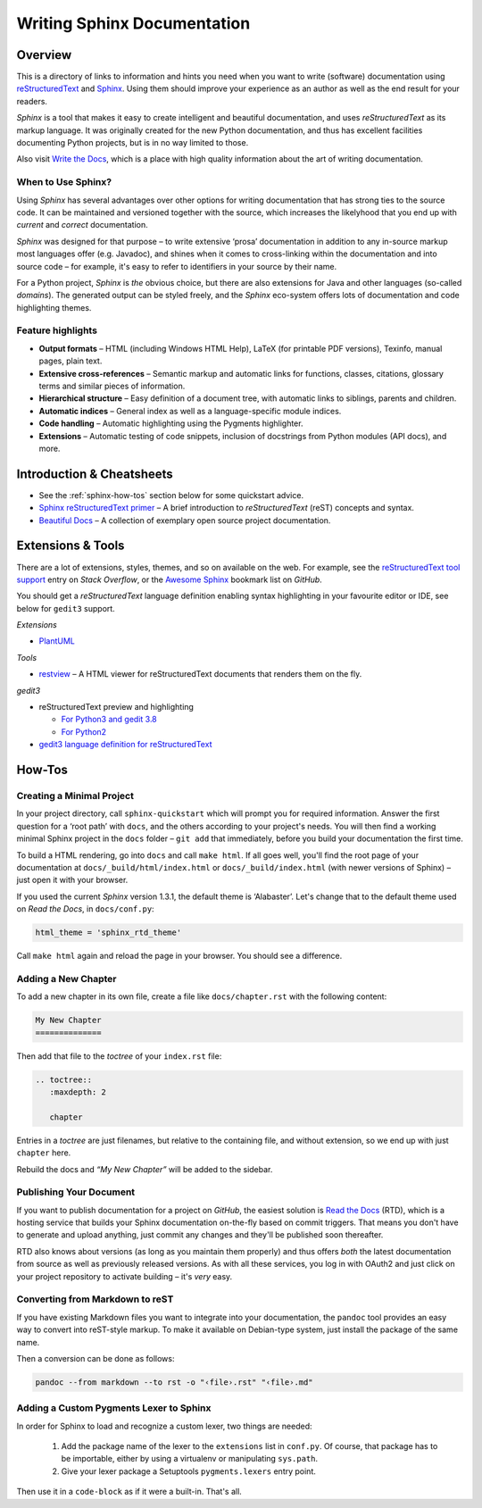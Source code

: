 ..  documentation: authoring

    Copyright (c) 2015 Jürgen Hermann

    Permission is hereby granted, free of charge, to any person obtaining a copy
    of this software and associated documentation files (the "Software"), to deal
    in the Software without restriction, including without limitation the rights
    to use, copy, modify, merge, publish, distribute, sublicense, and/or sell
    copies of the Software, and to permit persons to whom the Software is
    furnished to do so, subject to the following conditions:

    The above copyright notice and this permission notice shall be included in all
    copies or substantial portions of the Software.

    THE SOFTWARE IS PROVIDED "AS IS", WITHOUT WARRANTY OF ANY KIND, EXPRESS OR
    IMPLIED, INCLUDING BUT NOT LIMITED TO THE WARRANTIES OF MERCHANTABILITY,
    FITNESS FOR A PARTICULAR PURPOSE AND NONINFRINGEMENT. IN NO EVENT SHALL THE
    AUTHORS OR COPYRIGHT HOLDERS BE LIABLE FOR ANY CLAIM, DAMAGES OR OTHER
    LIABILITY, WHETHER IN AN ACTION OF CONTRACT, TORT OR OTHERWISE, ARISING FROM,
    OUT OF OR IN CONNECTION WITH THE SOFTWARE OR THE USE OR OTHER DEALINGS IN THE
    SOFTWARE.
    ~~~~~~~~~~~~~~~~~~~~~~~~~~~~~~~~~~~~~~~~~~~~~~~~~~~~~~~~~~~~~~~~~~~~~~~~~~~

Writing Sphinx Documentation
============================

Overview
--------

This is a directory of links to information and hints you need
when you want to write (software) documentation using
`reStructuredText`_ and `Sphinx`_.
Using them should improve your experience as an author
as well as the end result for your readers.

*Sphinx* is a tool that makes it easy to
create intelligent and beautiful documentation, and uses
*reStructuredText* as its markup language. It was originally created for
the new Python documentation, and thus has excellent facilities
documenting Python projects, but is in no way limited to those.

Also visit `Write the Docs`_, which is a place with high quality
information about the art of writing documentation.


When to Use Sphinx?
^^^^^^^^^^^^^^^^^^^

Using *Sphinx* has several advantages over other options for writing
documentation that has strong ties to the source code. It can be
maintained and versioned together with the source, which increases the
likelyhood that you end up with *current* and *correct* documentation.

*Sphinx* was designed for that purpose – to write extensive ‘prosa’
documentation in addition to any in-source markup most languages offer
(e.g. Javadoc), and shines when it comes to cross-linking within the
documentation and into source code – for example, it's easy to refer to
identifiers in your source by their name.

For a Python project, *Sphinx* is *the* obvious choice, but there are
also extensions for Java and other languages (so-called *domains*). The
generated output can be styled freely, and the *Sphinx* eco-system
offers lots of documentation and code highlighting themes.

Feature highlights
^^^^^^^^^^^^^^^^^^

* **Output formats** – HTML (including Windows HTML Help), LaTeX (for
  printable PDF versions), Texinfo, manual pages, plain text.
* **Extensive cross-references** – Semantic markup and automatic links
  for functions, classes, citations, glossary terms and similar pieces
  of information.
* **Hierarchical structure** – Easy definition of a document tree, with
  automatic links to siblings, parents and children.
* **Automatic indices** – General index as well as a language-specific
  module indices.
* **Code handling** – Automatic highlighting using the Pygments
  highlighter.
* **Extensions** – Automatic testing of code snippets, inclusion of
  docstrings from Python modules (API docs), and more.


Introduction & Cheatsheets
--------------------------

* See the :ref:`sphinx-how-tos` section below for some quickstart advice.
* `Sphinx reStructuredText primer <http://sphinx-doc.org/rest.html>`_
  – A brief introduction to *reStructuredText* (reST) concepts and syntax.
* `Beautiful Docs <https://github.com/PharkMillups/beautiful-docs>`__
  – A collection of exemplary open source project documentation.


Extensions & Tools
------------------

There are a lot of extensions, styles, themes, and so on available on
the web. For example, see the
`reStructuredText tool support <http://stackoverflow.com/questions/2746692/restructuredtext-tool-support>`_
entry on *Stack Overflow*, or the
`Awesome Sphinx <https://github.com/yoloseem/awesome-sphinxdoc>`_ bookmark list on *GitHub*.

You should get a *reStructuredText* language definition enabling syntax
highlighting in your favourite editor or IDE, see below for ``gedit3`` support.


*Extensions*

* `PlantUML <https://pypi.python.org/pypi/sphinxcontrib-plantuml>`_

*Tools*

* `restview`_ – A HTML viewer for reStructuredText documents that renders them on the fly.

*gedit3*

* reStructuredText preview and highlighting

  * `For Python3 and gedit 3.8 <https://github.com/bittner/gedit-reST-plugin>`_
  * `For Python2 <https://github.com/mcepl/reStPlugin>`_

* `gedit3 language definition for reStructuredText`_




.. _Sphinx: http://sphinx-doc.org/index.html
.. _reStructuredText: http://docutils.sourceforge.net/rst.html
.. _`Write the Docs`: http://docs.writethedocs.org/
.. _restview: https://github.com/mgedmin/restview#restview
.. _gedit3 language definition for reStructuredText: https://github.com/jhermann/ruby-slippers/blob/master/home/.local/share/gtksourceview-3.0/language-specs/restructuredtext.lang


.. _sphinx-how-tos:

How-Tos
-------

Creating a Minimal Project
^^^^^^^^^^^^^^^^^^^^^^^^^^

In your project directory, call ``sphinx-quickstart`` which will prompt
you for required information. Answer the first question for a ‘root
path’ with ``docs``, and the others according to your project's needs.
You will then find a working minimal Sphinx project in the ``docs`` folder
– ``git add`` that immediately, before you build your documentation the first time.

To build a HTML rendering, go into ``docs`` and call ``make html``. If
all goes well, you'll find the root page of your documentation at
``docs/_build/html/index.html`` or ``docs/_build/index.html``
(with newer versions of Sphinx) – just open it with your browser.

If you used the current *Sphinx* version 1.3.1, the default theme is
‘Alabaster’. Let's change that to the default theme used on *Read the
Docs*, in ``docs/conf.py``:

.. code-block:: python

    html_theme = 'sphinx_rtd_theme'

Call ``make html`` again and reload the page in your browser. You should
see a difference.


Adding a New Chapter
^^^^^^^^^^^^^^^^^^^^

To add a new chapter in its own file, create a file like
``docs/chapter.rst`` with the following content:

.. code-block:: rst

    My New Chapter
    ==============

Then add that file to the *toctree* of your ``index.rst`` file:

.. code-block:: rst

    .. toctree::
       :maxdepth: 2

       chapter

Entries in a *toctree* are just filenames, but relative to the
containing file, and without extension, so we end up with just
``chapter`` here.

Rebuild the docs and *“My New Chapter”* will be added to the sidebar.


Publishing Your Document
^^^^^^^^^^^^^^^^^^^^^^^^

If you want to publish documentation for a project on *GitHub*, the
easiest solution is `Read the Docs`_ (RTD), which is a hosting service
that builds your Sphinx documentation on-the-fly based on commit
triggers. That means you don't have to generate and upload anything,
just commit any changes and they'll be published soon thereafter.

RTD also knows about versions (as long as you maintain them properly)
and thus offers *both* the latest documentation from source as well as
previously released versions. As with all these services, you log in
with OAuth2 and just click on your project repository to activate
building – it's *very* easy.

.. _`Read the Docs`: https://readthedocs.org/


Converting from Markdown to reST
^^^^^^^^^^^^^^^^^^^^^^^^^^^^^^^^

If you have existing Markdown files you want to integrate into your
documentation, the ``pandoc`` tool provides an easy way to convert into
reST-style markup. To make it available on Debian-type system, just
install the package of the same name.

Then a conversion can be done as follows:

.. code-block:: shell

    pandoc --from markdown --to rst -o "‹file›.rst" "‹file›.md"


Adding a Custom Pygments Lexer to Sphinx
^^^^^^^^^^^^^^^^^^^^^^^^^^^^^^^^^^^^^^^^

In order for Sphinx to load and recognize a custom lexer, two things are needed:

 1. Add the package name of the lexer to the ``extensions`` list in ``conf.py``.
    Of course, that package has to be importable, either by using a virtualenv
    or manipulating ``sys.path``.
 2. Give your lexer package a Setuptools ``pygments.lexers`` entry point.

Then use it in a ``code-block`` as if it were a built-in. That's all.
